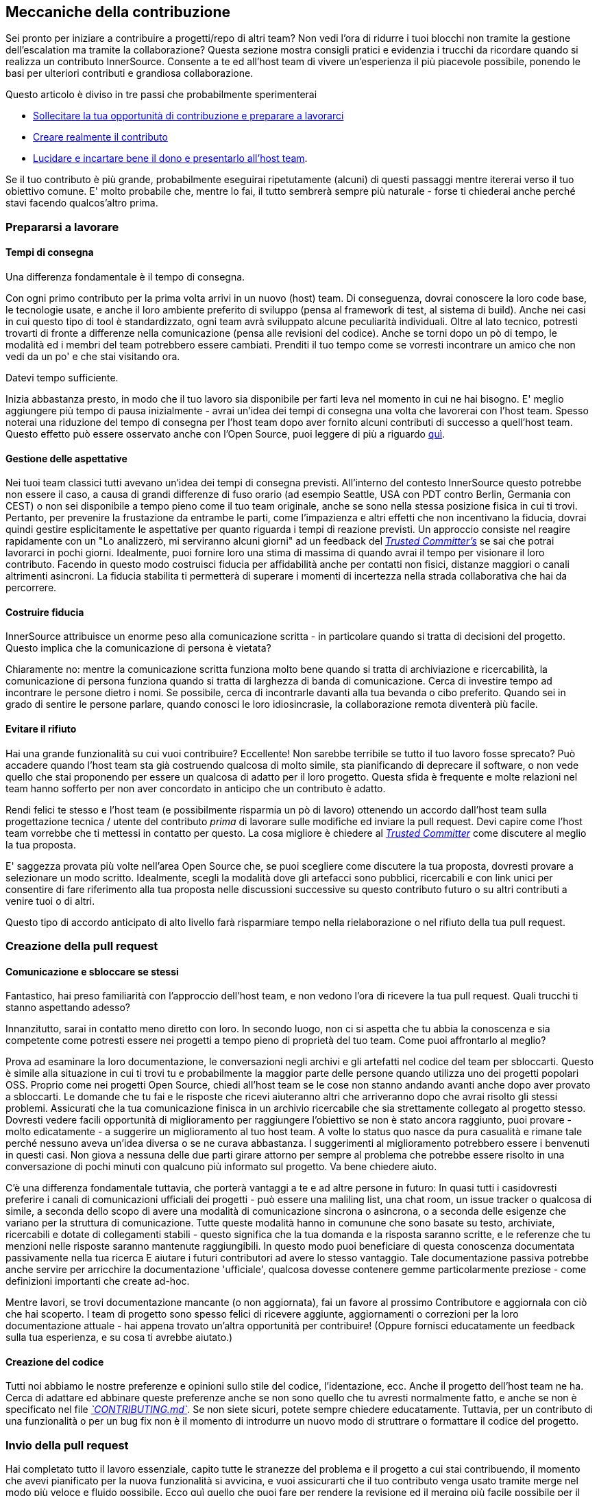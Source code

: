 == Meccaniche della contribuzione

Sei pronto per iniziare a contribuire a progetti/repo di altri team?
Non vedi l'ora di ridurre i tuoi blocchi non tramite la gestione dell'escalation ma tramite la collaborazione?
Questa sezione mostra consigli pratici e evidenzia i trucchi da ricordare quando si realizza un contributo InnerSource. Consente a te ed all'host team di vivere un'esperienza il più piacevole possibile, ponendo le basi per ulteriori contributi e grandiosa collaborazione.

Questo articolo è diviso in tre passi che probabilmente sperimenterai

* <<preparing-to-work,Sollecitare la tua opportunità di contribuzione e preparare a lavorarci>>
* <<creating-the-pull-request,Creare realmente il contributo>>
* <<submitting-the-pull-request,Lucidare e incartare bene il dono e presentarlo all'host team>>.

Se il tuo contributo è più grande, probabilmente eseguirai ripetutamente (alcuni) di questi passaggi mentre itererai verso il tuo obiettivo comune. 
E' molto probabile che, mentre lo fai, il tutto sembrerà sempre più naturale - forse ti chiederai anche perché stavi facendo qualcos'altro prima.

=== Prepararsi a lavorare

==== Tempi di consegna

Una differenza fondamentale è il tempo di consegna.

Con ogni primo contributo per la prima volta arrivi in un nuovo (host) team.
Di conseguenza, dovrai conoscere la loro code base, le tecnologie usate, e anche il loro ambiente preferito di sviluppo (pensa al framework di test, al sistema di build).
Anche nei casi in cui questo tipo di tool è standardizzato, ogni team avrà sviluppato alcune peculiarità individuali.
Oltre al lato tecnico, potresti trovarti di fronte a differenze nella comunicazione (pensa alle revisioni del codice).
Anche se torni dopo un pò di tempo, le modalità ed i membri del team potrebbero essere cambiati.
Prenditi il tuo tempo come se vorresti incontrare un amico che non vedi da un po' e che stai visitando ora.

Datevi tempo sufficiente.

Inizia abbastanza presto, in modo che il tuo lavoro sia disponibile per farti leva nel momento in cui ne hai bisogno.
E' meglio aggiungere più tempo di pausa inizialmente - avrai un'idea dei tempi di consegna una volta che lavorerai con l'host team.
Spesso noterai una riduzione del tempo di consegna per l'host team dopo aver fornito alcuni contributi di successo a quell'host team.
Questo effetto può essere osservato anche con l'Open Source, puoi leggere di più a riguardo <<buildup-of-trust-through-collaboration,quì>>.

==== Gestione delle aspettative

Nei tuoi team classici tutti avevano un'idea dei tempi di consegna previsti.
All'interno del contesto InnerSource questo potrebbe non essere il caso, a causa di grandi differenze di fuso orario (ad esempio Seattle, USA con PDT contro Berlin, Germania con CEST) o non sei disponibile a tempo pieno come il tuo team originale, anche se sono nella stessa posizione fisica in cui ti trovi.
Pertanto, per prevenire la frustazione da entrambe le parti, come l'impazienza e altri effetti che non incentivano la fiducia, dovrai quindi gestire esplicitamente le aspettative per quanto riguarda i tempi di reazione previsti.
Un approccio consiste nel reagire rapidamente con un "Lo analizzerò, mi serviranno alcuni giorni" ad un feedback del https://innersourcecommons.org/resources/learningpath/trusted-committer/index[_Trusted Committer's_] se sai che potrai lavorarci in pochi giorni.
Idealmente, puoi fornire loro una stima di massima di quando avrai il tempo per visionare il loro contributo.
Facendo in questo modo costruisci fiducia per affidabilità anche per contatti non fisici, distanze maggiori o canali altrimenti asincroni.
La fiducia stabilita ti permetterà di superare i momenti di incertezza nella strada collaborativa che hai da percorrere.

==== Costruire fiducia

InnerSource attribuisce un enorme peso alla comunicazione scritta - in particolare quando si tratta di decisioni del progetto.
Questo implica che la comunicazione di persona è vietata?

Chiaramente no: mentre la comunicazione scritta funziona molto bene quando si tratta di archiviazione e ricercabilità, la comunicazione di persona funziona quando si tratta di larghezza di banda di comunicazione.
Cerca di investire tempo ad incontrare le persone dietro i nomi. Se possibile, cerca di incontrarle davanti alla tua bevanda o cibo preferito.
Quando sei in grado di sentire le persone parlare, quando conosci le loro idiosincrasie, la collaborazione remota diventerà più facile.

==== Evitare il rifiuto

Hai una grande funzionalità su cui vuoi contribuire?
Eccellente!
Non sarebbe terribile se tutto il tuo lavoro fosse sprecato?
Può accadere quando l'host team sta già costruendo qualcosa di molto simile, sta pianificando di deprecare il software, o non vede quello che stai proponendo per essere un qualcosa di adatto per il loro progetto.
Questa sfida è frequente e molte relazioni nel team hanno sofferto per non aver concordato in anticipo che un contributo è adatto.

Rendi felici te stesso e l'host team (e possibilmente risparmia un pò di lavoro) ottenendo un accordo dall'host team sulla progettazione tecnica / utente del contributo _prima_ di lavorare sulle modifiche ed inviare la pull request.
Devi capire come l'host team vorrebbe che ti mettessi in contatto per questo.
La cosa migliore è chiedere al https://innersourcecommons.org/resources/learningpath/trusted-committer/index[_Trusted Committer_] come discutere al meglio la tua proposta.

E' saggezza provata più volte nell'area Open Source che, se puoi scegliere come discutere la tua proposta, dovresti provare a selezionare un modo scritto.
Idealmente, scegli la modalità dove gli artefacci sono pubblici, ricercabili e con link unici per consentire di fare riferimento alla tua proposta nelle discussioni successive su questo contributo futuro o su altri contributi a venire tuoi o di altri.

Questo tipo di accordo anticipato di alto livello farà risparmiare tempo nella rielaborazione o nel rifiuto della tua pull request.

=== Creazione della pull request

==== Comunicazione e sbloccare se stessi

Fantastico, hai preso familiarità con l'approccio dell'host team, e non vedono l'ora di ricevere la tua pull request.
Quali trucchi ti stanno aspettando adesso?

Innanzitutto, sarai in contatto meno diretto con loro. In secondo luogo, non ci si aspetta che tu abbia la conoscenza e sia competente come potresti essere nei progetti a tempo pieno di proprietà del tuo team.
Come puoi affrontarlo al meglio?

Prova ad esaminare la loro documentazione, le conversazioni negli archivi e gli artefatti nel codice del team per sbloccarti.
Questo è simile alla situazione in cui ti trovi tu e probabilmente la maggior parte delle persone quando utilizza uno dei progetti popolari OSS.
Proprio come nei progetti Open Source, chiedi all'host team se le cose non stanno andando avanti anche dopo aver provato a sbloccarti.
Le domande che tu fai e le risposte che ricevi aiuteranno altri che arriveranno dopo che avrai risolto gli stessi problemi.
Assicurati che la tua comunicazione finisca in un archivio ricercabile che sia strettamente collegato al progetto stesso.
Dovresti vedere facili opportunità di miglioramento per raggiungere l'obiettivo se non è stato ancora raggiunto, puoi provare - molto edicatamente - a suggerire un miglioramento al tuo host team.
A volte lo status quo nasce da pura casualità e rimane tale perché nessuno aveva un'idea diversa o se ne curava abbastanza.
I suggerimenti al miglioramento potrebbero essere i benvenuti in questi casi.
Non giova a nessuna delle due parti girare attorno per sempre al problema che potrebbe essere risolto in una conversazione di pochi minuti con qualcuno più informato sul progetto.
Va bene chiedere aiuto.

C'è una differenza fondamentale tuttavia, che porterà vantaggi a te e ad altre persone in futuro:
In quasi tutti i casidovresti preferire i canali di comunicazioni ufficiali dei progetti - può essere una maliling list, una chat room, un issue tracker o qualcosa di simile, a seconda dello scopo di avere una modalità di comunicazione sincrona o asincrona, o a seconda delle esigenze che variano per la struttura di comunicazione.
Tutte queste modalità hanno in comunune che sono basate su testo, archiviate, ricercabili e dotate di collegamenti stabili - questo significa che la tua domanda e la risposta saranno scritte, e le referenze che tu menzioni nelle risposte saranno mantenute raggiungibili.
In questo modo puoi beneficiare di questa conoscenza documentata passivamente nella tua ricerca E aiutare i futuri contributori ad avere lo stesso vantaggio.
Tale documentazione passiva potrebbe anche servire per arricchire la documentazione 'ufficiale', qualcosa dovesse contenere gemme particolarmente preziose - come definizioni importanti che create ad-hoc.

Mentre lavori, se trovi documentazione mancante (o non aggiornata), fai un favore al prossimo Contributore e aggiornala con ciò che hai scoperto.
I team di progetto sono spesso felici di ricevere aggiunte, aggiornamenti o correzioni per la loro documentazione attuale - hai appena trovato un'altra opportunità per contribuire!
(Oppure fornisci educatamente un feedback sulla tua esperienza, e su cosa ti avrebbe aiutato.)

==== Creazione del codice

Tutti noi abbiamo le nostre preferenze e opinioni sullo stile del codice, l'identazione, ecc.
Anche il progetto dell'host team ne ha.
Cerca di adattare ed abbinare queste preferenze anche se non sono quello che tu avresti normalmente fatto, e anche se non è specificato nel file https://innersourcecommons.org/resources/learningpath/trusted-committer/05/[_`CONTRIBUTING.md`_].
Se non siete sicuri, potete sempre chiedere educatamente. Tuttavia, per un contributo di una funzionalità o per un bug fix non è il momento di introdurre un nuovo modo di struttrare o formattare il codice del progetto.

=== Invio della pull request

Hai completato tutto il lavoro essenziale, capito tutte le stranezze del problema e il progetto a cui stai contribuendo, il momento che avevi pianificato per la nuova funzionalità si avvicina, e vuoi assicurarti che il tuo contributo venga usato tramite merge nel modo più veloce e fluido possibile.
Ecco quì quello che puoi fare per rendere la revisione ed il merging più facile possibile per il https://innersourcecommons.org/resources/learningpath/trusted-committer/index[_Trusted Committer_] e l'host team.
Questo potrebbe attualmente essere abbastanza simile a quello che potresti già fare sul tuo progetto per far accettare le tue modifiche. Se è così - fantastico, ti verrà naturale!

==== Test e automazione

Il punto fondamentale quì è abilitare il https://innersourcecommons.org/resources/learningpath/trusted-committer/index[_Trusted Committer_] a validare il contributo senza la tua presenza e assicurare una facile manutenibilità.
Immagina di aver creato una funzionalità o la gestione di una stranezza irrisolvibile, o di un'importante modifica delle prestazioni ed il tuo codice non è del tutto ovvio (o potrebbe persino sembrare orrendo / sbagliato a prima vista).
Se l'hai coperta con un test - ed idealmente hai scritto due parole sul razionale che c'è dietro in un commento - ad un futuro editor verrà ricordato lo scopo del codice, ed i test assicureranno che il valore realizzato del tuo codice sarà mantenuto, anche nelle nuove implementazioni.
Per ottenere ciò, procedi nel seguente modo:

* Aggiungi i test per il codice del tuo contributo, così che la validazione della funzione della tua contribuzione possa funzionare bene anche per altri, anche dopo un pò di tempo, quando lavorerai in altri progetti o nell'eventualità tu abbia smesso di contribuire a questo progetto.
 ** Spesso i progetti avranno dei controlli automatici sulle richieste di pull request usando questi test ed il livello di copertura del codice. Cerca di soddisfare i criteri imposti da questi test.
* Molti progetti forniranno script per eseguire la build e la validazione che ti permetterà di testare localmente le tue modifiche.
 ** Usa questi script per assicurarti che il tuo contributo funzioni al meglio prima di aprire una pull request.
 ** Dover revisionare le richieste di pull request con errori facili da risolvere spesso infastidisce i trusted committer. Non correggeranno il tuo codice ma chiederanno a te di farlo. Questo potrebbe creare più cicli e rallentare il merge.
 ** Tuttavia nessuno è perfetto. Fai del tuo meglio, usa gli script di validazione preparati se ce ne sono, e dai il meglio di te con una pull request!
 ** Se la tua pull request continua a rompere i test, e tu non capisci il perché dopo aver dato il meglio di te: prova ad evidenziare questi test in un commento della pull request, illustra la tua attuale comprensione del problema e chiedi aiuto.
* Non dimenticare il tuo progetto che ha scatenato il tuo contributo in primo luogo. Crea una build modificata del progetto condiviso con le tue modifiche e provalo nel tuo progetto che lo usa.

==== Documentazione e revisione

Vuoi essere sicuro che la tua pull request includa ogni aggiornamento della documentazione che sia rilevante per le tue modifiche.
Se la documentazione risiede in un posto diverso, assicurati che sia aggiunta lì e sia collegata nella tua pull request.

Per rendere la revisione del codice attuale quanto più semplice possibile per il trusted committer o altre persone che lo revisioneranno, cerca di seguire questi suggerimenti:

* Assicurati che la tua pull request includa solamente le modifiche attinenti per la issue che stai completando.
* Prova ad evitare di fare commit di grandi dimensioni, commit con messaggi non chiari, miliardi di file, modifiche non coerenti (ad esempio toccando più argomenti).
* Fornisci una descrizione chiara di cosa viene modificato da questa pull request, perché lo fa in questo modo, e a quale issue e documenti di progettazione (se ce ne sono) fa riferimento.
* Se c'è qualcosa di non comune o inaspettato nella pull request, sottolinealo e fornisci una spiegazione. Questo renderà più facile ragionarci sopra e risolvere potenziali domande bloccanti che un reviewer potrebbe avere durante la revisione.
 ** Lo stesso vale per lo scenario dove non eri sicuro dell'implementazione o del tuo approccio - sottolinealo e chiedi un approfondimento.
 ** Sii civile e aspettati civiltà dalla revisione del https://innersourcecommons.org/resources/learningpath/trusted-committer/index[_Trusted Committer's_].
* Fare pull request troppo ampie e grandi le rende più difficile da revisionare, quindi sarà necessario molto più tempo prima che vengano accettate.
 ** Se hai una funzionalità più grande che stai per contribuire, spesso aiuta dividerla in più pull request che sono da inviare, revisionare e accettare sequenzialmente.
Puoi ancora raccoglierle insieme in una issue a cui fai riferimento.
  *** Alcuni tool hanno anche la funzionalità di pull request per Draft / WIP che puoi usare per marchiare esplicitamente un lavoro non finito e non finalizzato e ricevi ancora un feedback immediato dal https://innersourcecommons.org/resources/learningpath/trusted-committer/02/[_Trusted Committers_] dell'host team.
  *** Questo ti permette di assicurare che stai procedendo verso un percorso che il tuo host team è felice di accogliere una volta fatto, aderendo all'approccio "rilascia presto, rilascia spesso".
  *** La responsabilità dell'host team è quella di creare un'atmosfera dove la condivisione e la discussione sul lavoro non del tutto finalizzato è possibile e benvenuta. Se non puoi fallire al sicuro, non puoi innovare, e la collaborazione diventa molto difficile.
  *** Cerca di trovare un equilibrio tra il chiedere per una revisione in anticipo e fornire modifiche significative alla revisione.

=== Articoli aggiuntivi
Alcune di queste risorse potrebbero essere nascoste dietro i paywall.
A volte il tuo datore di lavoro ha un abbonamento che consente l'accesso, altrimenti le biblioteche delle università pubbliche spesso consentono l'accesso anche agli ospiti.

==== https://doi.org/10.1109/MS.2013.95[Buildup of trust through collaboration]
